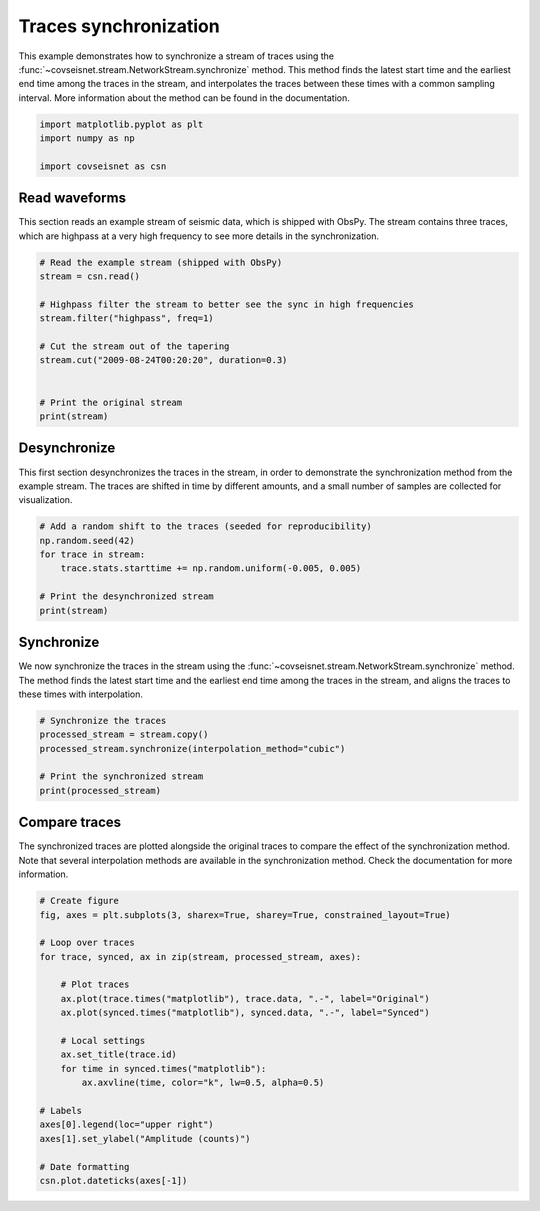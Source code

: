
.. DO NOT EDIT.
.. THIS FILE WAS AUTOMATICALLY GENERATED BY SPHINX-GALLERY.
.. TO MAKE CHANGES, EDIT THE SOURCE PYTHON FILE:
.. "auto_examples/plot_example_a1_sync.py"
.. LINE NUMBERS ARE GIVEN BELOW.

.. only:: html

    .. note::
        :class: sphx-glr-download-link-note

        :ref:`Go to the end <sphx_glr_download_auto_examples_plot_example_a1_sync.py>`
        to download the full example code.

.. rst-class:: sphx-glr-example-title

.. _sphx_glr_auto_examples_plot_example_a1_sync.py:


Traces synchronization
======================

This example demonstrates how to synchronize a stream of traces using the
:func:`~covseisnet.stream.NetworkStream.synchronize` method. This method finds
the latest start time and the earliest end time among the traces in the
stream, and interpolates the traces between these times with a common sampling
interval. More information about the method can be found in the documentation.

.. GENERATED FROM PYTHON SOURCE LINES 11-17

.. code-block:: Python


    import matplotlib.pyplot as plt
    import numpy as np

    import covseisnet as csn








.. GENERATED FROM PYTHON SOURCE LINES 18-24

Read waveforms
--------------

This section reads an example stream of seismic data, which is shipped with
ObsPy. The stream contains three traces, which are highpass at a very high
frequency to see more details in the synchronization.

.. GENERATED FROM PYTHON SOURCE LINES 24-38

.. code-block:: Python


    # Read the example stream (shipped with ObsPy)
    stream = csn.read()

    # Highpass filter the stream to better see the sync in high frequencies
    stream.filter("highpass", freq=1)

    # Cut the stream out of the tapering
    stream.cut("2009-08-24T00:20:20", duration=0.3)


    # Print the original stream
    print(stream)





.. rst-class:: sphx-glr-script-out

 .. code-block:: none

    3 Trace(s) in NetworkStream (synced):
    BW.RJOB..EHZ | 2009-08-24T00:20:20.000000Z - 2009-08-24T00:20:20.300000Z | 100.0 Hz, 31 samples
    BW.RJOB..EHN | 2009-08-24T00:20:20.000000Z - 2009-08-24T00:20:20.300000Z | 100.0 Hz, 31 samples
    BW.RJOB..EHE | 2009-08-24T00:20:20.000000Z - 2009-08-24T00:20:20.300000Z | 100.0 Hz, 31 samples




.. GENERATED FROM PYTHON SOURCE LINES 39-46

Desynchronize
-------------

This first section desynchronizes the traces in the stream, in order to
demonstrate the synchronization method from the example stream. The traces
are shifted in time by different amounts, and a small number of samples are
collected for visualization.

.. GENERATED FROM PYTHON SOURCE LINES 46-55

.. code-block:: Python


    # Add a random shift to the traces (seeded for reproducibility)
    np.random.seed(42)
    for trace in stream:
        trace.stats.starttime += np.random.uniform(-0.005, 0.005)

    # Print the desynchronized stream
    print(stream)





.. rst-class:: sphx-glr-script-out

 .. code-block:: none

    3 Trace(s) in NetworkStream (not synced):
    BW.RJOB..EHZ | 2009-08-24T00:20:19.998745Z - 2009-08-24T00:20:20.298745Z | 100.0 Hz, 31 samples
    BW.RJOB..EHN | 2009-08-24T00:20:20.004507Z - 2009-08-24T00:20:20.304507Z | 100.0 Hz, 31 samples
    BW.RJOB..EHE | 2009-08-24T00:20:20.002320Z - 2009-08-24T00:20:20.302320Z | 100.0 Hz, 31 samples




.. GENERATED FROM PYTHON SOURCE LINES 56-63

Synchronize
-----------

We now synchronize the traces in the stream using the
:func:`~covseisnet.stream.NetworkStream.synchronize` method. The method
finds the latest start time and the earliest end time among the traces in
the stream, and aligns the traces to these times with interpolation.

.. GENERATED FROM PYTHON SOURCE LINES 63-71

.. code-block:: Python


    # Synchronize the traces
    processed_stream = stream.copy()
    processed_stream.synchronize(interpolation_method="cubic")

    # Print the synchronized stream
    print(processed_stream)





.. rst-class:: sphx-glr-script-out

 .. code-block:: none

    3 Trace(s) in NetworkStream (synced):
    BW.RJOB..EHZ | 2009-08-24T00:20:20.004507Z - 2009-08-24T00:20:20.294507Z | 100.0 Hz, 30 samples
    BW.RJOB..EHN | 2009-08-24T00:20:20.004507Z - 2009-08-24T00:20:20.294507Z | 100.0 Hz, 30 samples
    BW.RJOB..EHE | 2009-08-24T00:20:20.004507Z - 2009-08-24T00:20:20.294507Z | 100.0 Hz, 30 samples




.. GENERATED FROM PYTHON SOURCE LINES 72-79

Compare traces
--------------

The synchronized traces are plotted alongside the original traces to compare
the effect of the synchronization method. Note that several interpolation
methods are available in the synchronization method. Check the documentation
for more information.

.. GENERATED FROM PYTHON SOURCE LINES 79-101

.. code-block:: Python


    # Create figure
    fig, axes = plt.subplots(3, sharex=True, sharey=True, constrained_layout=True)

    # Loop over traces
    for trace, synced, ax in zip(stream, processed_stream, axes):

        # Plot traces
        ax.plot(trace.times("matplotlib"), trace.data, ".-", label="Original")
        ax.plot(synced.times("matplotlib"), synced.data, ".-", label="Synced")

        # Local settings
        ax.set_title(trace.id)
        for time in synced.times("matplotlib"):
            ax.axvline(time, color="k", lw=0.5, alpha=0.5)

    # Labels
    axes[0].legend(loc="upper right")
    axes[1].set_ylabel("Amplitude (counts)")

    # Date formatting
    csn.plot.dateticks(axes[-1])



.. image-sg:: /auto_examples/images/sphx_glr_plot_example_a1_sync_001.png
   :alt: BW.RJOB..EHZ, BW.RJOB..EHN, BW.RJOB..EHE
   :srcset: /auto_examples/images/sphx_glr_plot_example_a1_sync_001.png, /auto_examples/images/sphx_glr_plot_example_a1_sync_001_4_00x.png 4.00x
   :class: sphx-glr-single-img






.. rst-class:: sphx-glr-timing

   **Total running time of the script:** (0 minutes 0.883 seconds)


.. _sphx_glr_download_auto_examples_plot_example_a1_sync.py:

.. only:: html

  .. container:: sphx-glr-footer sphx-glr-footer-example

    .. container:: sphx-glr-download sphx-glr-download-jupyter

      :download:`Download Jupyter notebook: plot_example_a1_sync.ipynb <plot_example_a1_sync.ipynb>`

    .. container:: sphx-glr-download sphx-glr-download-python

      :download:`Download Python source code: plot_example_a1_sync.py <plot_example_a1_sync.py>`

    .. container:: sphx-glr-download sphx-glr-download-zip

      :download:`Download zipped: plot_example_a1_sync.zip <plot_example_a1_sync.zip>`


.. only:: html

 .. rst-class:: sphx-glr-signature

    `Gallery generated by Sphinx-Gallery <https://sphinx-gallery.github.io>`_
